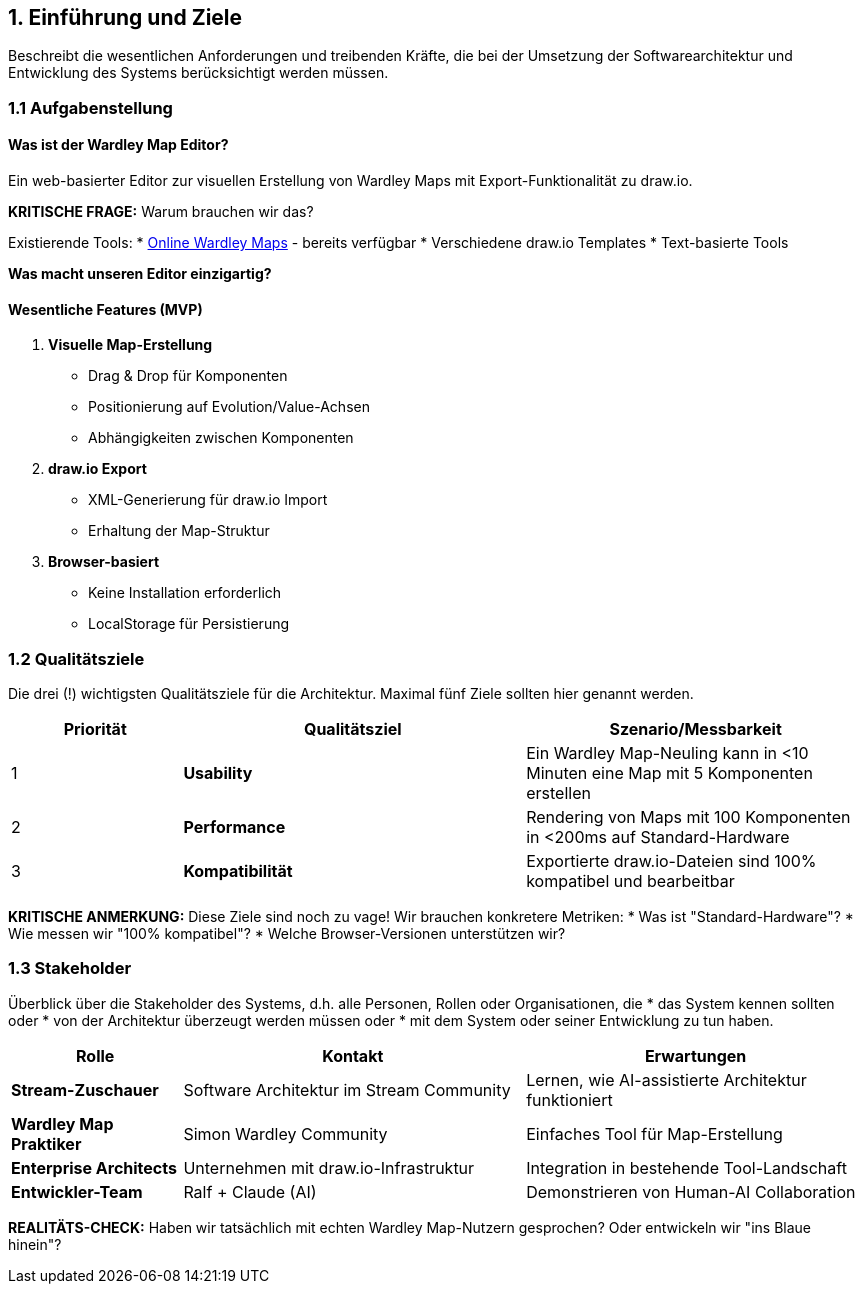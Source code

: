 == 1. Einführung und Ziele

[role="arc42help"]
****
Beschreibt die wesentlichen Anforderungen und treibenden Kräfte, die bei der Umsetzung der Softwarearchitektur und Entwicklung des Systems berücksichtigt werden müssen.
****

=== 1.1 Aufgabenstellung

==== Was ist der Wardley Map Editor?

Ein web-basierter Editor zur visuellen Erstellung von Wardley Maps mit Export-Funktionalität zu draw.io.

**KRITISCHE FRAGE:** Warum brauchen wir das?

Existierende Tools:
* https://onlinewardleymaps.com/[Online Wardley Maps] - bereits verfügbar
* Verschiedene draw.io Templates
* Text-basierte Tools

**Was macht unseren Editor einzigartig?**

[PLACEHOLDER - Ralf, hier brauchen wir eine ehrliche Antwort: Was ist unser Alleinstellungsmerkmal?]

==== Wesentliche Features (MVP)

1. **Visuelle Map-Erstellung**
   * Drag & Drop für Komponenten
   * Positionierung auf Evolution/Value-Achsen
   * Abhängigkeiten zwischen Komponenten

2. **draw.io Export**
   * XML-Generierung für draw.io Import
   * Erhaltung der Map-Struktur

3. **Browser-basiert**
   * Keine Installation erforderlich
   * LocalStorage für Persistierung

=== 1.2 Qualitätsziele

[role="arc42help"]
****
Die drei (!) wichtigsten Qualitätsziele für die Architektur. 
Maximal fünf Ziele sollten hier genannt werden.
****

[cols="1,2,2" options="header"]
|===
| Priorität | Qualitätsziel | Szenario/Messbarkeit

| 1 | **Usability** 
| Ein Wardley Map-Neuling kann in <10 Minuten eine Map mit 5 Komponenten erstellen

| 2 | **Performance** 
| Rendering von Maps mit 100 Komponenten in <200ms auf Standard-Hardware

| 3 | **Kompatibilität** 
| Exportierte draw.io-Dateien sind 100% kompatibel und bearbeitbar
|===

**KRITISCHE ANMERKUNG:** 
Diese Ziele sind noch zu vage! Wir brauchen konkretere Metriken:
* Was ist "Standard-Hardware"?
* Wie messen wir "100% kompatibel"?
* Welche Browser-Versionen unterstützen wir?

=== 1.3 Stakeholder

[role="arc42help"]
****
Überblick über die Stakeholder des Systems, d.h. alle Personen, Rollen oder Organisationen, die
* das System kennen sollten oder
* von der Architektur überzeugt werden müssen oder
* mit dem System oder seiner Entwicklung zu tun haben.
****

[cols="1,2,2" options="header"]
|===
| Rolle | Kontakt | Erwartungen

| **Stream-Zuschauer** 
| Software Architektur im Stream Community
| Lernen, wie AI-assistierte Architektur funktioniert

| **Wardley Map Praktiker** 
| Simon Wardley Community
| Einfaches Tool für Map-Erstellung

| **Enterprise Architects** 
| Unternehmen mit draw.io-Infrastruktur
| Integration in bestehende Tool-Landschaft

| **Entwickler-Team** 
| Ralf + Claude (AI)
| Demonstrieren von Human-AI Collaboration
|===

**REALITÄTS-CHECK:** 
Haben wir tatsächlich mit echten Wardley Map-Nutzern gesprochen? Oder entwickeln wir "ins Blaue hinein"?

[PLACEHOLDER - Ralf: User Research/Feedback aus der Community?]
